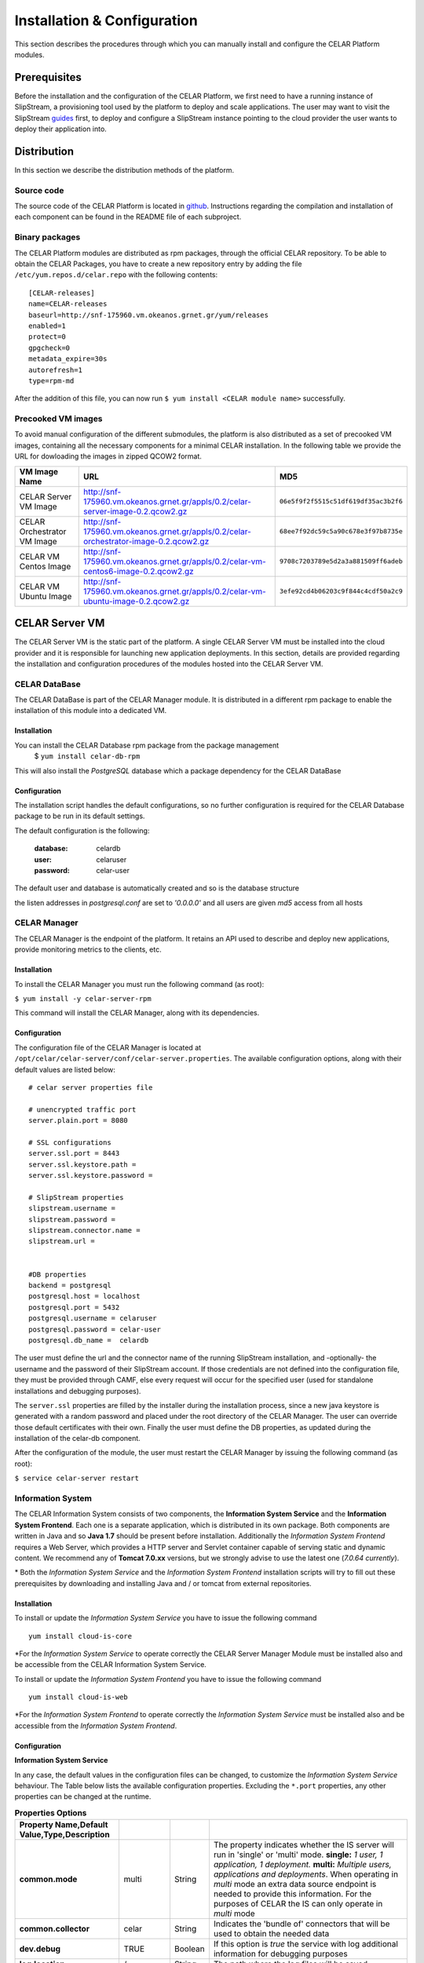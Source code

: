 Installation & Configuration
============================
This section describes the procedures through which you can manually install and configure the CELAR Platform modules.

Prerequisites
-------------
Before the installation and the configuration of the CELAR Platform, we first need to have a running instance of SlipStream, a provisioning tool used by the platform to deploy and scale applications. The user may want to visit the SlipStream `guides <http://ssdocs.sixsq.com/en/latest/>`_ first, to deploy and configure a SlipStream instance pointing to the cloud provider the user wants to deploy their application into.


Distribution
------------
In this section we describe the distribution methods of the platform. 

Source code
^^^^^^^^^^^
The source code of the CELAR Platform is located in `github <https://github.com/celar>`_. Instructions regarding the compilation and installation of each component can be found in the README file of each subproject.

Binary packages
^^^^^^^^^^^^^^^

The CELAR Platform modules are distributed as rpm packages, through the official CELAR repository. To be able to obtain the CELAR Packages, you have to create a new repository entry by adding the file ``/etc/yum.repos.d/celar.repo`` with the following contents:
::

 [CELAR-releases]
 name=CELAR-releases
 baseurl=http://snf-175960.vm.okeanos.grnet.gr/yum/releases
 enabled=1
 protect=0
 gpgcheck=0
 metadata_expire=30s
 autorefresh=1
 type=rpm-md

After the addition of this file, you can now run ``$ yum install <CELAR module name>`` successfully.


Precooked VM images
^^^^^^^^^^^^^^^^^^^
To avoid manual configuration of the different submodules, the platform is also distributed as a set of precooked VM images, containing all the necessary components for a minimal CELAR installation. In the following table we provide the URL for dowloading the images in zipped QCOW2 format. 

=========================== ===================================================================================== ====================================
VM Image Name               URL                                                                                   MD5                      
=========================== ===================================================================================== ====================================
CELAR Server VM Image       http://snf-175960.vm.okeanos.grnet.gr/appls/0.2/celar-server-image-0.2.qcow2.gz       ``06e5f9f2f5515c51df619df35ac3b2f6``
CELAR Orchestrator VM Image http://snf-175960.vm.okeanos.grnet.gr/appls/0.2/celar-orchestrator-image-0.2.qcow2.gz ``68ee7f92dc59c5a90c678e3f97b8735e``
CELAR VM Centos Image       http://snf-175960.vm.okeanos.grnet.gr/appls/0.2/celar-vm-centos6-image-0.2.qcow2.gz   ``9708c7203789e5d2a3a881509ff6adeb``
CELAR VM Ubuntu Image       http://snf-175960.vm.okeanos.grnet.gr/appls/0.2/celar-vm-ubuntu-image-0.2.qcow2.gz    ``3efe92cd4b06203c9f844c4cdf50a2c9``
=========================== ===================================================================================== ====================================



CELAR Server VM
---------------
The CELAR Server VM is the static part of the platform. A single CELAR Server VM must be installed into the cloud provider and it is responsible for launching new application deployments. In this section, details are provided regarding the installation and configuration procedures of the modules hosted into the CELAR Server VM.

CELAR DataBase
^^^^^^^^^^^^^^
The CELAR DataBase is part of the CELAR Manager module. It is distributed in a different rpm package to enable the installation of this module into a dedicated VM. 

Installation
~~~~~~~~~~~~
You can install the CELAR Database rpm package from the package management
 $ ``yum install celar-db-rpm`` 

This will also install the *PostgreSQL* database which a package dependency for the CELAR DataBase

Configuration
~~~~~~~~~~~~~
The installation script handles the default configurations, so no further configuration is required for the CELAR Database package to be run in its default settings.

The default configuration is the following:

 :database: celardb
 :user: celaruser
 :password: celar-user

The default user and database is automatically created and so is the database structure

the listen addresses in *postgresql.conf* are set to  *'0.0.0.0'* and all users are given *md5* access from all hosts

CELAR Manager
^^^^^^^^^^^^^
The CELAR Manager is the endpoint of the platform. It retains an API used to describe and deploy new applications, provide monitoring metrics to the clients, etc. 

Installation
~~~~~~~~~~~~
To install the CELAR Manager you must run the following command (as root):

``$ yum install -y celar-server-rpm``

This command will install the CELAR Manager, along with its dependencies. 

Configuration
~~~~~~~~~~~~~
The configuration file of the CELAR Manager is located at ``/opt/celar/celar-server/conf/celar-server.properties``. The available configuration options, along with their default values are listed below:

::

 # celar server properties file

 # unencrypted traffic port
 server.plain.port = 8080

 # SSL configurations
 server.ssl.port = 8443
 server.ssl.keystore.path = 
 server.ssl.keystore.password = 
 
 # SlipStream properties
 slipstream.username = 
 slipstream.password = 
 slipstream.connector.name = 
 slipstream.url = 


 #DB properties
 backend = postgresql
 postgresql.host = localhost
 postgresql.port = 5432
 postgresql.username = celaruser
 postgresql.password = celar-user
 postgresql.db_name =  celardb

The user must define the url and the connector name of the running SlipStream installation, and -optionally- the username and the password of their SlipStream account. If those credentials are not defined into the configuration file, they must be provided through CAMF, else every request will occur for the specified user (used for standalone installations and debugging purposes). 

The ``server.ssl`` properties are filled by the installer during the installation process, since a new java keystore is generated with a random password and placed under the root directory of the CELAR Manager. The user can override those default certificates with their own. Finally the user must define the DB properties, as updated during the installation of the celar-db component. 

After the configuration of the module, the user must restart the CELAR Manager by issuing the following command (as root):

``$ service celar-server restart``

Information System
^^^^^^^^^^^^^^^^^^

The CELAR Information System  consists of two components, the **Information System Service** and the **Information System Frontend**. Each one is a separate application, which is distributed in its own package. Both components are written in Java and so **Java 1.7** should be present before installation. Additionally the *Information System Frontend* requires a Web Server, which provides a HTTP server and Servlet container capable of serving static and dynamic content. We recommend any of **Tomcat 7.0.xx** versions, but we strongly advise to use the latest one (*7.0.64 currently*).

\* Both the *Information System Service* and the *Information System Frontend* installation scripts will try to fill out these prerequisites by downloading and installing Java and / or tomcat from external repositories.


Installation
~~~~~~~~~~~~
To install or update the *Information System Service* you have to issue the following command

::

  yum install cloud-is-core

\*For the *Information System Service* to operate correctly the CELAR Server Manager Module must be installed also and be accessible from the CELAR Information System Service.


To install or update the *Information System Frontend* you have to issue the following command
::

 yum install cloud-is-web


\*For the *Information System Frontend* to operate correctly the *Information System Service* must be installed also and be accessible from the *Information System Frontend*.


Configuration
~~~~~~~~~~~~~


**Information System Service**

In any case, the default values in the configuration files can be changed, to customize the *Information System Service* behaviour. The Table below lists the available configuration properties. Excluding the ``*.port`` properties, any other properties can be changed at the runtime.  

.. csv-table:: **Properties Options**
   :header: Property Name,Default Value,Type,Description
   :widths: 20, 10, 5, 40
   :stub-columns: 1
   :delim: ;

   
    common.mode;multi;String;The property indicates whether the IS server will run in 'single' or 'multi' mode. **single:** *1 user, 1 application, 1 deployment.* **multi:** *Multiple users, applications and deployments*. When operating in *multi* mode an extra data source endpoint is needed to provide this information. For the purposes of CELAR the IS can only operate in *multi* mode
    common.collector;celar;String;Indicates the 'bundle of' connectors that will be used to obtain the needed data
    dev.debug;TRUE;Boolean;If this option is *true* the service with log additional information for debugging purposes
    log.location;/;String;The path where the log files will be saved
    srv.port;8282;Integer ;The port which the service will listen to.
    mgm.port;8383;Integer ;Management Interface / Socket Properties.
    sampling.presampling;FALSE;Boolean;Indicates whether the sampling will be applied before the statistical operations or after. 
    trend.sma.window;10;Integer;Sampling Moving Average window defines the smoothing windows for creating the trending line. **0:** *automatic*
    trend.parallel.threads;4;Integer;The number of parallel that will be used during the trend calculation. **0:** *automatic*
    sampling.threshhold;0.9;Double ;Sampling threshold defines the portion of the initial data that will be used as the sample.


   
To configure *Information System Service* a user must alter the files in
::
  
  /usr/local/bin/celarISServerDir/resources/config

The file ``server.properties`` contains the initialization and configuration values of the Inforamtion System Service. More specifically the property ``common.collector`` needs to be set to ``celar`` (which is the default value) if the Information System is installed under the CELAR umbrella or it should be set to ``dunmmy`` if someone wants to run Information System in a standalone mode e.g. for testing purposes. While the `mode` is set to ``dummy`` the service generates random data to showcase its functionality.  

The property ``srv.port``, in the same configuration file, indicates the port where the service listens for Rest API Calls.  

In a second step the properties at the path
::

   /usr/local/bin/celarISServerDir/resources/config/celar/endpoint.celarmanager.properties
	
need to be set to the correct CELAR Manager url parameters


**Information System Frontend**

The only parameter that needs to be configured for the *Information System Frontend* is the *Information System Service* address (isserver.ip) in order for those two to communicate. For the purposes of CELAR, the Information System Frontend is installed alongside with the Information System Service, at the CELAR Server. Thus, the default value of the ``isserver.ip`` is ``localhost``.

The *Information System Frontend* can be configured after its installation, by altering the files in

    {extracted_webapp_folder}/config

More specifically the property ``issendpoint.ip`` in the ``init.properties`` file should be set to the address that the *Information System Service* listens.

CELAR Orchestrator VM
---------------------
The CELAR Orchestrator VM contains all the necessary modules needed to monitor, take and enforce elastic decisions into an application.

CELAR Orchestrator
^^^^^^^^^^^^^^^^^^
The CELAR Orchestrator Module is responsible for the enforcement of the resizing actions, as those are decided by the Decision Making Module. Furthermore, the CELAR Orchestrator provides an API used by any interested module to obtain information regarding the current deployment state, past resizing actions along with their status, etc.

Installation
~~~~~~~~~~~~
You can install the CELAR Orchestrator module through the following command (run as root):

``$ yum install -y celar-orchestrator-rpm``

This command installs the CELAR Orchestrator along with all the needed dependencies.

Configuration
~~~~~~~~~~~~~
The configuration file of the CELAR Orchestrator module is located at ``/opt/celar/celar-orchestrator/conf/orchestrator.properties``. Below you can find a sample configuration file along with the default options:

::

 # At least one option from server.{plain,ssl}.port must be provided!
 # unencrypted traffic port
 server.plain.port = 80

 # SSL configurations -- password and path will be filled during the installation
 server.ssl.port = 443
 server.ssl.keystore.path = 
 server.ssl.keystore.password = 

 # SlipStream properties
 slipstream.deployment.id = 
 slipstream.server.host = 
 slipstream.username = 
 slipstream.connector.name = 

 # CELAR Server properties
 celar.server.host = 
 celar.server.port = 


 # RSybl properties
 rsybl.host = localhost
 rsybl.port = 8280

 # CELAR DB properties
 backend=postgresql
 postgresql.host = 109.231.126.66
 postgresql.port=5432
 postgresql.username=celaruser
 postgresql.password=celar-user
 postgresql.db_name=celardb

 # CSAR properties
 # if csar.path variable is set the orchestrator will not need to contact
 # the CELAR Server for fetching it. Plz use it with your own risk: the CSAR
 # files used to describe, deploy and forwarded to the DM  must be identical else
 # you might face Undefined behavior.
 csar.path = 

The ``server.*`` parameters refer to the server configurations regarding its connectivity. By default, the server wait for HTTP connections in port 80 (unencrypted communication). SSL connections are also enabled if the ssl port is set (by default port 443); in that case the java keystore path must be set along with the keystore password. These values are initialized during the installation process of the rpm package, where a keystore with a self signed certificate is created, protected with a random password. The user can freely change this keystore with their own.

The ``slipstream.*`` properties are dynamically configured when the command ``$ service celar-orchestrator start`` command is issued: the init script parses a configuration file dynamically created  by SlipStream and fills the necessary fields. These fields are necessary for the connectivity of the Orchestrator to SlipStream.

The ``celar.*`` properties define the host and the port of the CELAR Manager (also auto filled during the init process) and the ``rsybl.*`` properties are used to point to a running Decision Making Module (by default, the Decision Making Module runs at the same host with the CELAR Orchestrator module). The ``backend`` and ``postgresql.*`` properties point to a running CELAR DB instance, where information regarding the deployment state, the enforced actions, etc. are stored and become available to the rest CELAR Modules. 

Finally, the ``csar.path`` property points to a CSAR file containing the Application Description along with the deployment policies and deployment artifacts. This field is, by default, empty. It can be used for debugging reasons where the user must specify the path of a valid CSAR file. 

After the configuration of the CELAR Orchestrator, the user must restart the Orchestrator by issuing:

``$ service celar-orchestrator restart``


JCatascopia
^^^^^^^^^^^
JCatascopia is a monitoring tool which consists of three different components:
 - the JCatascopia-Server that receives, processes and stores monitoring metrics to the monitoring database backend.
 - the JCatascopia-Web component, that  is the web interface to view monitoring metrics and information. It also hosts the JCatascopia REST API.
 - the JCatascopia-Agent which is deployed on physical or virtual machines to monitor its current state as well as deployed application behavior. 


Installation
~~~~~~~~~~~~
**JCatascopia-Server**

Download the LATEST version of the JCatascopia-Server from the CELAR artifact repository

``yum install -y JCatascopia-Server``

Note: an exemplary deployment script to automatically download and configure JCatascopia-Server can be found `here <https://github.com/CELAR/celar-deployment/blob/master/orchestrator/jcatascopia-server.sh>`_
with example how to install Cassandra DB as well.

**JCatascopia-Web**

Download the LATEST version of JCatascopia-Web from the CELAR artifact repository

``yum install -y JCatascopia-Web``

**JCatascopia-Agent**

Note: To install JCatascopia Monitoring Agent make sure that you have ROOT access

Download the LATEST version of the JCatascopia-Agent from the CELAR artifact repository. By executing the following script:

::

 CELAR_REPO=http://snf-175960.vm.okeanos.grnet.gr
 JC_VERSION=LATEST
 JC_ARTIFACT=JCatascopia-Agent
 JC_GROUP=eu.celarcloud.cloud-ms
 JC_TYPE=tar.gz
 URL="$CELAR_REPO/nexus/service/local/artifact/maven/redirect?r=snapshots&g=$JC_GROUP&a=$JC_ARTIFACT&v=$JC_VERSION&p=$JC_TYPE"
 wget -O JCatascopia-Agent.tar.gz $URL
 tar xvfz JCatascopia-Agent.tar.gz
 cd JCatascopia-Agent
 bash installer.sh

Configuration
~~~~~~~~~~~~~
**JCatascopia-Server**

Main Settings
 - logging (default value set to true): when set to true, the JCatascopia-Server will log abnormal behavior
 - debug_mode (default value set to false): when set to true, the JCatascopia-Server will literally print every occuring event to the console. This option should ONLY be used for testing reasons

Listener settings
 - agent_port (default value set to 4242): the port which JCatascopia Monitoring Server will bind to and listen for metric messages distributed by JCatascopia Monitoring Agents (should be the same as the distributor_port of each underlying Monitoring Agent). If not required otherwise, this value should NOT be changed 
 - agent_bind_ip (default value set to \*): the network interface that the AgentLister will bind to. The default value is set to \* which indicates that the Monitoring Server will bind to all network interfaces. If it must be changed then it is suggested to use the eth0 interface but users are not obligated to.

Processing settings
 - num_of_processing_threads (default value set to 4): the number of threads that will be used to process, in parallel, received metric messages. The default value is just an example and users are encouraged to any number of threads that meets their needs

HeatBeat Monitoring settings
 - period (default value set to 60 seconds): The intensity in which the HeartBeat Monitor should check for Monitoring Agent availability
 - retry (default value set to 3): The number of iterations that the HeartBeat Monitor will allow a Monitoring Agent to be DOWN until it is decleared as DOWN 

Note: The HeartBeat Monitor periodically checks for Monitoring Agent availability in order to determine if an Agent is removed due to an elasticity action or if the instance where the Agent resides on is experiencing network connectivity issues. An Agent is considered DEAD if it does not send a heartbeat in PERIOD*NUM_RETRIES seconds

Control settings (not recommended to change)
 - control_port (default value set to 4245): the port which JCatascopia Monitoring Server ControlListener binds to. If not required otherwise, this value should NOT be changed
 - control_bind_ip (default value set to \*): the network interface that the ControlListener will bind to. The default value is set to \* which indicates that the Server will bind to all network interfaces. If it must be changed then it is suggested to use the eth0 interface but users are not obligated to.

Database settings
 - db_use_database (default value set to true): when set to true, the JCatascopia Monitoring Server will store values in the defined database backend. Users may set this to true for testing purposes (e.g. trying out JCatascopia will a database is not offered)
 - db_drop_tables_on_startup  (default value set to true): when set to true, the JCatascopia Monitoring Server, will delete all its tables upon startup. This is useful to easily clear database and also for testing purposes since starting/stoping server is often. Afterwards, users can set this to false
 - db_interface (default value set to MySQL.DBHandlerWithConnPool): the database interface which will be used (users provide the classpath)
 - db_host (default value set to localhost:3306): the host (ip address) of the database backend
 - db_user (default value set to catascopia_user): the username of the user which is used
 - db_pass (default value set to catascopia_pass): the password of the user which is used
 - db_database (default value set to JCatascopiaDB): the database which will be used

**JCatascopia-Web**

Main Settings
 - logging (default value set to true): when set to true, the JCatascopia-Web will log abnormal behavior
 - debug_mode (default value set to false): when set to true, the JCatascopia-Web will literally print every occuring event to the console. This option should ONLY be used for testing reasons

Database settings
 - db_interface (default value set to MySQL.DBHandlerWithConnPool): the database interface which will be used (users provide the classpath)
 - db_host (default value set to localhost:3306): the host (ip address) of the database backend
 - db_user (default value set to catascopia_user): the username of the user which is used
 - db_pass (default value set to catascopia_pass): the password of the user which is used
 - db_database (default value set to JCatascopiaDB): the database which will be used

**JCatascopia-Agent**

The only configuration a user is required to perform, is setting the JCatascopia-Server ip address (server_ip).
Configurations can be applied to JCatascopia whenever the user want. Re-installation is NOT required.

Main Settings
 - logging (default value set to true): when set to true, the JCatascopia Monitoring Agent will log abnormal behavior
 - debug_mode (default value set to false): when set to true, the JCatascopia-Agent will literally print every occuring event to the console. This option should ONLY be used for testing reasons
 - use_server (default value set to true): when set to false, the JCatascopia-Agent will function without contacting a Monitoring Server. This option should ONLY be used for testing reasons (and debug_mode=true)
 - server_ip (default value set to localhost): JCatascopia-Agent uses the value defined in this option to determine the ip address of the Monitoring Server that metrics will be distributed

Monitoring Probes
 - probes (default value set to all): when set to all, ALL probes in the JCatascopia Probe Library will be activated. It is recommended for users to only activate the Probes that they require. The correct format to activate probes is: <PROBE_NAME_1>,<COLLECTING_PERIOD_2>;<PROBE_NAME_2>,<COLLECTING_PERIOD_2> e.g. probes=CPUProbe,15;MemoryProbe,25;NetworkProbe,40
 - probes_exclude (optional setting, comment out by default): this option is used when probes option is set to all (probes=all) to eliminate the need for users to have to activate each Probe when a user only wants to exclude a small number of Probes e.g. probes=all, probes_exclude=DiskProbe
 - probes_external (optional setting, comment out by default): this option is used when a user wants to utilize a JCatascopia Monitoring Probe that is located outside of JCatascopia Probe Library. The correct format to activate probes is: <PROBE_NAME>,<PATH_TO_JAR_CONTAINING_PROBE>;<PROBE_NAME_2>,<PATH_TO_JAR_CONTAINING_PROBE_2> e.g. probes_external=TomcatProbe,/etc/myprobes/TomcatProbe.jar

Distributor and Controller settings (not recommended to be changed)
 - distributor_port (default value set to 4242): the port which JCatascopia-Agent uses to distribute metrics to Monitoring Server (should be the same as the agent_port of the Monitoring Server). If not required otherwise, this value should NOT be changed
 - distributor_interface (default value set to TCPDistributor): the type of connection the JCatascopia Monitoring Agent will use
 - control_port (default value set to 4245): the port which JCatascopia-Agent will use to receive control messages for the Monitoring Server. If not required otherwise, this value should NOT be changed

Aggregator settings
 - aggregator_interval (default value set to 30 seconds): time-based rule to aggregate collected metrics and then distribute them to the Monitoring Server
 - aggregator_buffer_size (default value set to 2048 KB): volume-based rule to aggregate collected metrics and then distribute them to the Monitoring Server
 - aggregator_interface (default value set to StringAggregator): the aggregation type that will be used. If set to StringAggregator, the Monitoring Agent will append all collected values to the message that will be distributed. If set to MapAggregator then only the latest value of each metric will be distributed

Note: it is suggested to use both a time-based and volume-based aggregation schema

ProbeController settings
 - probe_controller_turnOn (default value set to true): when set to true, JCatascopia-Agent will listen to incoming requests from the Monitoring Server. It is suggested to be left turn on
 - probe_controller_ip (default value set to \*): the network interface that the ProbeController will bind to. The default value is set to * which indicates that the Agent will bind to all network interfaces. If it must be changed then it is suggested to use the eth0 interface but users are not obligated to.
 - probe_controller_port (default value set to 4243): the port which JCatascopia Monitoring Agent ProbeController binds to. If not required otherwise, this value should NOT be changed


Note: A number of additional Monitoring Probes are available for download for popular applications such as Apache Tomcat, Cassandra, HAProxy, PostgresDB, etc.
These probes can be found at the `JCatascopia Monitoring Probe Repository <https://github.com/dtrihinas/JCatascopia-Probe-Repo/tree/master/JCatascopia-Probe-Repo>`_ and can be added, even at runtime, to a JCatascopia Agent.


Decision Making Module
^^^^^^^^^^^^^^^^^^^^^^
The Decision Making Module (DMM) is, as its name specifies, the driving force for CELAR’s decisions on application elasticity control. It comprises the following components, for managing cloud application elasticity: (i) MELA Analysis Service, (ii) rSYBL elasticity control service, and (iii) the smart deployment service.

Installation
~~~~~~~~~~~~~
The Decision Making Module can be installed with the execution of the following commands:

::

  $ curl -O https://raw.githubusercontent.com/CELAR/celar-deployment/master/orchestrator/dmm-install.sh
  $ chmod +x dmm-install.sh
  $ ./dmm-install.sh


Configuration
~~~~~~~~~~~~~
The DMM has the following configuration files, corresponding to its components:
 - In ``rSYBL/rSYBL-analysis-engine/src/main/resources/config.properties``, the following properties can be set:

  - MonitoringServiceURL = http://localhost:8180/MELA/REST_WS - By default, MELA runs on 8180 on the Orchestrator VM. However, this can be changed in case MELA runs somewhere else.
  - DecisionsDifferentiatedOnViolationDegree = true - DMM can increase the impact of its actions according to the violation degree of the SYBL requirements, if this configuration parameter is set to true

  - ResourceLevelControlEnabled = true - DMM can scale vertically automatically resources associated to components if this parameter is set to true.
  - REFRESH_PERIOD = 90000 – the iteration period for the rSYBL component
  - CELAROrchestrator_Port = 80 – the port of the CELAR Orchestrator/Manager
  - CELAROrchestrator_Host = localhost – the IP of the CELAR Orchestrator/Manager
  - ADVISEEnabled = true – true if the learning is enabled
  - LearningPeriod = 180000 – period for recomputing expected behavior

 - In ``MELA-AnalysisService/MELA-SpaceAndPathwayAnalysisService/config/mela-analysis-service.properties`` one can set:

  - analysisservice.elasticityanalysis=true – true in case the elasticity space should be computed
  - analysisservice.space.analysis.pooling.enabled=true – if true, periodically compute the elasticity space, otherwise just per request
  - analysisservice.space.analysis.period.s=600 – period for re-computing the elasticity space
  - dataservice.ip=localhost – the IP of the MELA Data Service component
  - cost.ip=localhost – the ip of the MELA Cost Evaluation component
  - In MELA-ComplexCostEvaluationService/config/mela-cost-eval-service.properties
  - dataservice.ip=localhost – the IP of the MELA Data Service component

Client Tools
------------
In this section you will describe the installation process for the client tools of the CELAR Platform. 

CAMF
^^^^
CAMF is an Ecllipse-based tool, used to describe and deploy applications through the popular IDE. 

Installation
~~~~~~~~~~~~
To install the latest CAMF version you have to:
 - Download Eclipse (http://www.eclipse.org)

 - Start Eclipse in a fresh workspace

 - Install CAMF latest build from Nexus CELAR P2 repository
	- Help -> Install New Software
	- Add Repository
	- Repository Name: CAMF
	- Repository Location: http://snf-153388.vm.okeanos.grnet.gr/ceclipse/p2/
	- Click Finish to complete and Restart Eclipse
